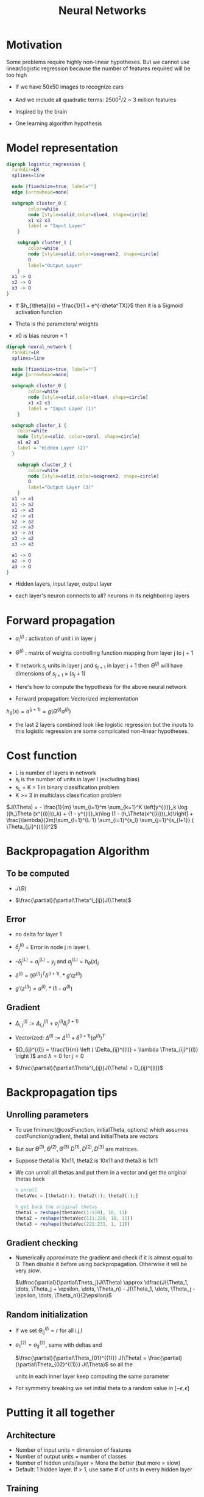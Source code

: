 #+TITLE: Neural Networks
#+STARTUP: latexpreview

* Motivation
  Some problems require highly non-linear hypotheses. But we cannot use
  linear/logistic regression because the number of features required
  will be too high

  - If we have 50x50 images to recognize cars
  - And we include all quadratic terms: 2500^2/2 ~ 3 million features

  - Inspired by the brain
  - One learning algorithm hypothesis

* Model representation

#+BEGIN_SRC dot :file logistic_regression.png :cmdline -Kdot -Tpng
digraph logistic_regression {
  rankdir=LR
  splines=line

  node [fixedsize=true, label=""]
  edge [arrowhead=none]

  subgraph cluster_0 {
		color=white
		node [style=solid,color=blue4, shape=circle]
		x1 x2 x3
		label = "Input Layer"
	}

	subgraph cluster_1 {
		color=white
		node [style=solid,color=seagreen2, shape=circle]
		O
		label="Output Layer"
	}
  x1 -> O
  x2 -> O
  x3 -> O
}
#+END_SRC

#+RESULTS:
[[file:logistic_regression.png]]
  - If $h_{\theta}(x) = \frac{1}{1 + e^{-\theta^TX}}$ then it is a
    Sigmoid activation function

  - Theta is the parameters/ weights

  - x0 is bias neuron = 1

#+BEGIN_SRC dot :file neural_network_example.png :cmdline -Kdot -Tpng
digraph neural_network {
  rankdir=LR
  splines=line

  node [fixedsize=true, label=""]
  edge [arrowhead=none]

  subgraph cluster_0 {
		color=white
		node [style=solid,color=blue4, shape=circle]
		x1 x2 x3
		label = "Input Layer (1)"
	}

  subgraph cluster_1 {
    color=white
    node [style=solid, color=coral, shape=circle]
    a1 a2 a3
    label = "Hidden Layer (2)"
  }

	subgraph cluster_2 {
		color=white
		node [style=solid,color=seagreen2, shape=circle]
		O
		label="Output Layer (3)"
	}
  x1 -> a1
  x1 -> a2
  x1 -> a3
  x2 -> a1
  x2 -> a2
  x2 -> a3
  x3 -> a1
  x3 -> a2
  x3 -> a3

  a1 -> O
  a2 -> O
  a3 -> O
}
#+END_SRC

#+RESULTS:
[[file:neural_network_example.png]]

  - Hidden layers, input layer, output layer

  - each layer's neuron connects to all? neurons in its neighboring layers

* Forward propagation

  - $a_i^{(j)}$ : activation of unit i in layer j

  - $\Theta^{(j)}$ : matrix of weights controlling function mapping
    from layer j to j + 1

  - If network $s_j$ units in layer j and $s_{j + 1}$ in layer j + 1 then
    $\Theta^{(j)}$ will have dimensions of $s_{j + 1} \times (s_j + 1)$

  - Here's how to compute the hypothesis for the above neural network

  \begin{align*}
  a_1^{(2)} &= g(\Theta_{10}^{(1)}x_0 + \Theta_{11}^{(1)}x_1 + \Theta_{12}^{(1)}x_2 + \Theta_{13}^{(1)}x_3) \\
  a_2^{(2)} &= g(\Theta_{20}^{(1)}x_0 + \Theta_{21}^{(1)}x_1 + \Theta_{22}^{(1)}x_2 + \Theta_{23}^{(1)}x_3) \\
  a_3^{(2)} &= g(\Theta_{30}^{(1)}x_0 + \Theta_{31}^{(1)}x_1 + \Theta_{32}^{(1)}x_2 + \Theta_{33}^{(1)}x_3) \\
  h_\Theta(x) &= a_1^{(3)} = g(\Theta_{10}^{(2)}a_0^{(2)} + \Theta_{11}^{(2)}a_1^{(2)} + \Theta_{12}^{(2)}a_2^{(2)} + \Theta_{13}^{(2)}a_3^{(2)})
  \end{align*}

  -  Forward propagation: Vectorized implementation

  $h_{\theta}(x) = a^{(j + 1)} = g(\Theta^{(j)} a^{(j)})$

  - the last 2 layers combined look like logistic regression but the
    inputs to this logistic regression are some complicated non-linear
    hypotheses.

* Cost function
  - L is number of layers in network
  - s_l is the number of units in layer l (excluding bias)
  - s_L = K = 1 in binary classification problem
  - K >= 3 in multiclass classification problem

  $J(\Theta) = - \frac{1}{m} \sum_{i=1}^m \sum_{k=1}^K \left[y^{(i)}_k \log ((h_\Theta (x^{(i)}))_k) + (1 - y^{(i)}_k)\log (1 - (h_\Theta(x^{(i)}))_k)\right] + \frac{\lambda}{2m}\sum_{l=1}^{L-1} \sum_{i=1}^{s_l} \sum_{j=1}^{s_{l+1}} ( \Theta_{j,i}^{(l)})^2$

* Backpropagation Algorithm

** To be computed

   - $J(\Theta)$

   - $\frac{\partial}{\partial\Theta^l_{ij}}J(\Theta)$

** Error

   - no delta for layer 1

   - $\delta_j^{(l)}$ = Error in node j in layer l.

   - -$\delta_j^{(L)} = a_j^{(L)} - y_j$ and $a_j^{(L)} = h_{\theta}(x)_j$

   - $\delta^{(l)} = (\Theta^{(l)})^T\delta^{(l + 1)}.*g'(z^{(l)})$

   - $g'(z^{(l)}) = a^{(l)}.*(1 - a^{(l)})$

** Gradient

   - $\Delta^{(l)}_{i,j} := \Delta^{(l)}_{i,j} + a_j^{(l)}
     \delta_i^{(l+1)}$

   - Vectorized:  $\Delta^{(l)} := \Delta^{(l)} +
     \delta^{(l+1)}(a^{(l)})^T$

   - $D_{ij}^{(l)} = \frac{1}{m} \left ( \Delta_{ij}^{(l)} + \lambda
     \Theta_{ij}^{(l)} \right )$ and $\lambda = 0$ for $j = 0$

   - $\frac{\partial}{\partial\Theta^l_{ij}}J(\Theta) = D_{ij}^{(l)}$

* Backpropagation tips

** Unrolling parameters
   - To use fminunc(@costFunction, initialTheta, options) which
     assumes costFunction(gradient, theta) and initialTheta are vectors

   - But our
     $\Theta^{(1)}, \Theta^{(2)}, \Theta^{(3)}$
     $D^{(1)}, D^{(2)}, D^{(3)}$ are matrices.

   - Suppose theta1 is 10x11, theta2 is 10x11 and theta3 is 1x11

   - We can unroll all thetas and put them in a vector and get the
     original thetas back

     #+BEGIN_SRC octave
     % unroll
     thetaVec = [theta1(:); theta2(:); theta3(:);]

     % get back the original thetas
     theta1 = reshape(thetaVec(1:110), 10, 11)
     theta2 = reshape(thetaVec(111:220, 10, 11))
     theta3 = reshape(thetaVec(221:231, 1, 11))
     #+END_SRC

** Gradient checking
   - Numerically approximate the gradient and check if it is almost
     equal to D. Then disable it before using
     backpropagation. Otherwise it will be very /slow/.

     $\dfrac{\partial}{\partial\Theta_j}J(\Theta) \approx \dfrac{J(\Theta_1, \dots, \Theta_j + \epsilon, \dots, \Theta_n) - J(\Theta_1, \dots, \Theta_j - \epsilon, \dots, \Theta_n)}{2\epsilon}$

** Random initialization
   - If we set $\Theta_{ij}^{(l)} = r$ for all i,j,l
   - $a_1^{(2)} = a_2^{(2)}$, same with deltas and

     $\frac{\partial}{\partial\Theta_{01}^{(1)}} J(\Theta) =
     \frac{\partial}{\partial\Theta_{02}^{(1)}} J(\Theta)$ so all the

     units in each inner layer keep computing the same parameter

   - For symmetry breaking we set initial theta to a random value in $[-\epsilon, \epsilon]$

* Putting it all together
** Architecture
  - Number of input units = dimension of features
  - Number of output units = number of classes
  - Number of hidden units/layer = More the better (but more = slow)
  - Default: 1 hidden layer. If > 1, use same # of units in every
    hidden layer

** Training
   - Randomly initialize the weights
   - Implement forward propagation to get h for any x
   - Implement the cost function
   - Implement backpropagation to compute the partial derivatives
   - Check backpropagation using gradient checking. Then /disable/ it.
   - Use gradient descent/ built-in optimization function to minimize J.

   - J is /not convex/. We can end up at a local minimum.
